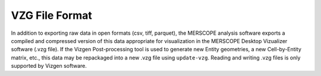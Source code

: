 VZG File Format 
=========================================================

In addition to exporting raw data in open formats (csv, tiff, parquet), 
the MERSCOPE analysis software exports a compiled and compressed version of this data 
appropriate for visualization in the MERSCOPE Desktop Vizualizer software (.vzg file). If the 
Vizgen Post-processing tool is used to generate new Entity geometries, a new Cell-by-Entity 
matrix, etc., this data may be repackaged into a new .vzg file using ``update-vzg``. Reading 
and writing .vzg files is only supported by Vizgen software.
